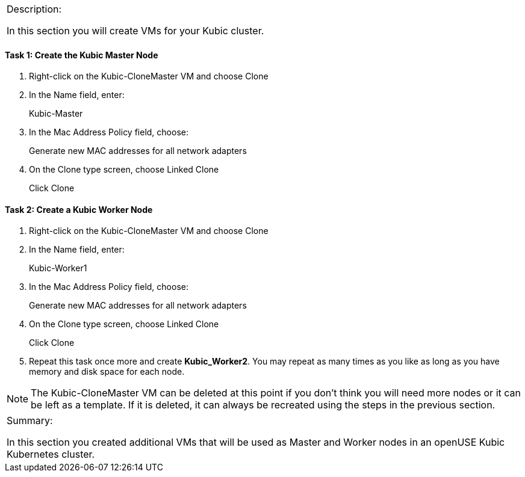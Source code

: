 [cols="",]
|==========================================================
a|
Description:

In this section you will create VMs for your Kubic cluster.

|==========================================================

==== Task 1: Create the Kubic Master Node

. Right-click on the Kubic-CloneMaster VM and choose Clone
. In the Name field, enter:
+
Kubic-Master
. In the Mac Address Policy field, choose:
+
Generate new MAC addresses for all network adapters
. On the Clone type screen, choose Linked Clone
+
Click Clone

==== Task 2: Create a Kubic Worker Node

. Right-click on the Kubic-CloneMaster VM and choose Clone
. In the Name field, enter:
+
Kubic-Worker1
. In the Mac Address Policy field, choose:
+
Generate new MAC addresses for all network adapters
. On the Clone type screen, choose Linked Clone
+
Click Clone
. Repeat this task once more and create *Kubic_Worker2*. You may
repeat as many times as you like as long as you have memory and disk
space for each node.

[NOTE]
The Kubic-CloneMaster VM can be deleted at this point if you don’t think
you will need more nodes or it can be left as a template. If it is
deleted, it can always be recreated using the steps in the previous
section.

[cols="",]
|=======================================================================
a|
Summary:

In this section you created additional VMs that will be used as Master
and Worker nodes in an openUSE Kubic Kubernetes cluster.

|=======================================================================
